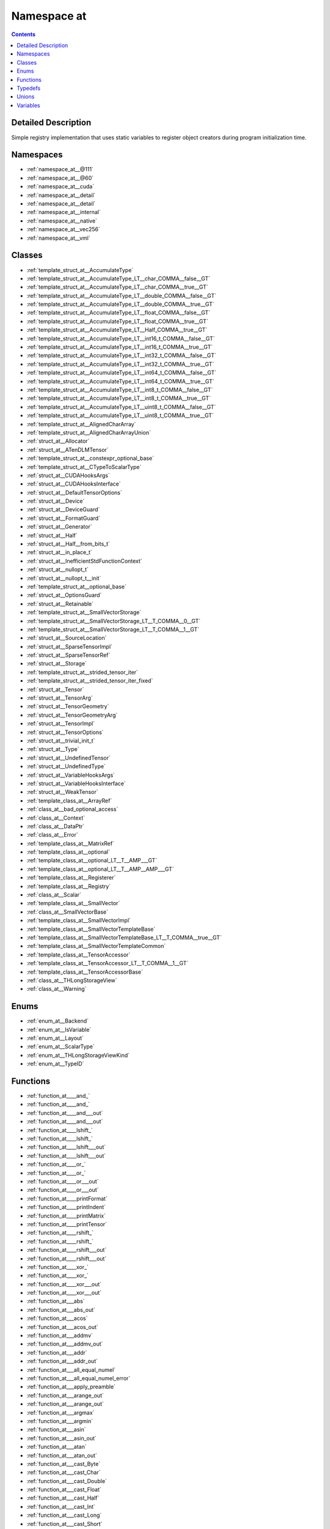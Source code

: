 
.. _namespace_at:

Namespace at
============


.. contents:: Contents
   :local:
   :backlinks: none




Detailed Description
--------------------

Simple registry implementation that uses static variables to register object creators during program initialization time. 
 



Namespaces
----------


- :ref:`namespace_at__@111`

- :ref:`namespace_at__@60`

- :ref:`namespace_at__cuda`

- :ref:`namespace_at__detail`

- :ref:`namespace_at__detail`

- :ref:`namespace_at__internal`

- :ref:`namespace_at__native`

- :ref:`namespace_at__vec256`

- :ref:`namespace_at__vml`


Classes
-------


- :ref:`template_struct_at__AccumulateType`

- :ref:`template_struct_at__AccumulateType_LT__char_COMMA__false__GT`

- :ref:`template_struct_at__AccumulateType_LT__char_COMMA__true__GT`

- :ref:`template_struct_at__AccumulateType_LT__double_COMMA__false__GT`

- :ref:`template_struct_at__AccumulateType_LT__double_COMMA__true__GT`

- :ref:`template_struct_at__AccumulateType_LT__float_COMMA__false__GT`

- :ref:`template_struct_at__AccumulateType_LT__float_COMMA__true__GT`

- :ref:`template_struct_at__AccumulateType_LT__Half_COMMA__true__GT`

- :ref:`template_struct_at__AccumulateType_LT__int16_t_COMMA__false__GT`

- :ref:`template_struct_at__AccumulateType_LT__int16_t_COMMA__true__GT`

- :ref:`template_struct_at__AccumulateType_LT__int32_t_COMMA__false__GT`

- :ref:`template_struct_at__AccumulateType_LT__int32_t_COMMA__true__GT`

- :ref:`template_struct_at__AccumulateType_LT__int64_t_COMMA__false__GT`

- :ref:`template_struct_at__AccumulateType_LT__int64_t_COMMA__true__GT`

- :ref:`template_struct_at__AccumulateType_LT__int8_t_COMMA__false__GT`

- :ref:`template_struct_at__AccumulateType_LT__int8_t_COMMA__true__GT`

- :ref:`template_struct_at__AccumulateType_LT__uint8_t_COMMA__false__GT`

- :ref:`template_struct_at__AccumulateType_LT__uint8_t_COMMA__true__GT`

- :ref:`template_struct_at__AlignedCharArray`

- :ref:`template_struct_at__AlignedCharArrayUnion`

- :ref:`struct_at__Allocator`

- :ref:`struct_at__ATenDLMTensor`

- :ref:`template_struct_at__constexpr_optional_base`

- :ref:`template_struct_at__CTypeToScalarType`

- :ref:`struct_at__CUDAHooksArgs`

- :ref:`struct_at__CUDAHooksInterface`

- :ref:`struct_at__DefaultTensorOptions`

- :ref:`struct_at__Device`

- :ref:`struct_at__DeviceGuard`

- :ref:`struct_at__FormatGuard`

- :ref:`struct_at__Generator`

- :ref:`struct_at__Half`

- :ref:`struct_at__Half__from_bits_t`

- :ref:`struct_at__in_place_t`

- :ref:`struct_at__InefficientStdFunctionContext`

- :ref:`struct_at__nullopt_t`

- :ref:`struct_at__nullopt_t__init`

- :ref:`template_struct_at__optional_base`

- :ref:`struct_at__OptionsGuard`

- :ref:`struct_at__Retainable`

- :ref:`template_struct_at__SmallVectorStorage`

- :ref:`template_struct_at__SmallVectorStorage_LT__T_COMMA__0__GT`

- :ref:`template_struct_at__SmallVectorStorage_LT__T_COMMA__1__GT`

- :ref:`struct_at__SourceLocation`

- :ref:`struct_at__SparseTensorImpl`

- :ref:`struct_at__SparseTensorRef`

- :ref:`struct_at__Storage`

- :ref:`template_struct_at__strided_tensor_iter`

- :ref:`template_struct_at__strided_tensor_iter_fixed`

- :ref:`struct_at__Tensor`

- :ref:`struct_at__TensorArg`

- :ref:`struct_at__TensorGeometry`

- :ref:`struct_at__TensorGeometryArg`

- :ref:`struct_at__TensorImpl`

- :ref:`struct_at__TensorOptions`

- :ref:`struct_at__trivial_init_t`

- :ref:`struct_at__Type`

- :ref:`struct_at__UndefinedTensor`

- :ref:`struct_at__UndefinedType`

- :ref:`struct_at__VariableHooksArgs`

- :ref:`struct_at__VariableHooksInterface`

- :ref:`struct_at__WeakTensor`

- :ref:`template_class_at__ArrayRef`

- :ref:`class_at__bad_optional_access`

- :ref:`class_at__Context`

- :ref:`class_at__DataPtr`

- :ref:`class_at__Error`

- :ref:`template_class_at__MatrixRef`

- :ref:`template_class_at__optional`

- :ref:`template_class_at__optional_LT__T__AMP___GT`

- :ref:`template_class_at__optional_LT__T__AMP__AMP___GT`

- :ref:`template_class_at__Registerer`

- :ref:`template_class_at__Registry`

- :ref:`class_at__Scalar`

- :ref:`template_class_at__SmallVector`

- :ref:`class_at__SmallVectorBase`

- :ref:`template_class_at__SmallVectorImpl`

- :ref:`template_class_at__SmallVectorTemplateBase`

- :ref:`template_class_at__SmallVectorTemplateBase_LT__T_COMMA__true__GT`

- :ref:`template_class_at__SmallVectorTemplateCommon`

- :ref:`template_class_at__TensorAccessor`

- :ref:`template_class_at__TensorAccessor_LT__T_COMMA__1__GT`

- :ref:`template_class_at__TensorAccessorBase`

- :ref:`class_at__THLongStorageView`

- :ref:`class_at__Warning`


Enums
-----


- :ref:`enum_at__Backend`

- :ref:`enum_at__IsVariable`

- :ref:`enum_at__Layout`

- :ref:`enum_at__ScalarType`

- :ref:`enum_at__THLongStorageViewKind`

- :ref:`enum_at__TypeID`


Functions
---------


- :ref:`function_at____and_`

- :ref:`function_at____and_`

- :ref:`function_at____and___out`

- :ref:`function_at____and___out`

- :ref:`function_at____lshift_`

- :ref:`function_at____lshift_`

- :ref:`function_at____lshift___out`

- :ref:`function_at____lshift___out`

- :ref:`function_at____or_`

- :ref:`function_at____or_`

- :ref:`function_at____or___out`

- :ref:`function_at____or___out`

- :ref:`function_at____printFormat`

- :ref:`function_at____printIndent`

- :ref:`function_at____printMatrix`

- :ref:`function_at____printTensor`

- :ref:`function_at____rshift_`

- :ref:`function_at____rshift_`

- :ref:`function_at____rshift___out`

- :ref:`function_at____rshift___out`

- :ref:`function_at____xor_`

- :ref:`function_at____xor_`

- :ref:`function_at____xor___out`

- :ref:`function_at____xor___out`

- :ref:`function_at___abs`

- :ref:`function_at___abs_out`

- :ref:`function_at___acos`

- :ref:`function_at___acos_out`

- :ref:`function_at___addmv`

- :ref:`function_at___addmv_out`

- :ref:`function_at___addr`

- :ref:`function_at___addr_out`

- :ref:`function_at___all_equal_numel`

- :ref:`function_at___all_equal_numel_error`

- :ref:`function_at___apply_preamble`

- :ref:`function_at___arange_out`

- :ref:`function_at___arange_out`

- :ref:`function_at___argmax`

- :ref:`function_at___argmin`

- :ref:`function_at___asin`

- :ref:`function_at___asin_out`

- :ref:`function_at___atan`

- :ref:`function_at___atan_out`

- :ref:`function_at___cast_Byte`

- :ref:`function_at___cast_Char`

- :ref:`function_at___cast_Double`

- :ref:`function_at___cast_Float`

- :ref:`function_at___cast_Half`

- :ref:`function_at___cast_Int`

- :ref:`function_at___cast_Long`

- :ref:`function_at___cast_Short`

- :ref:`function_at___cat`

- :ref:`function_at___cat_out`

- :ref:`function_at___ceil`

- :ref:`function_at___ceil_out`

- :ref:`function_at___convolution`

- :ref:`function_at___convolution_double_backward`

- :ref:`function_at___convolution_nogroup`

- :ref:`function_at___cos`

- :ref:`function_at___cos_out`

- :ref:`function_at___cosh`

- :ref:`function_at___cosh_out`

- :ref:`function_at___crash_if_asan`

- :ref:`function_at___cudnn_init_dropout_state`

- :ref:`function_at___cudnn_rnn`

- :ref:`function_at___cudnn_rnn_backward`

- :ref:`function_at___cudnn_rnn_flatten_weight`

- :ref:`function_at___cufft_clear_plan_cache`

- :ref:`function_at___cufft_get_plan_cache_max_size`

- :ref:`function_at___cufft_get_plan_cache_size`

- :ref:`function_at___cufft_set_plan_cache_max_size`

- :ref:`function_at___cumprod`

- :ref:`function_at___cumprod_out`

- :ref:`function_at___cumsum`

- :ref:`function_at___cumsum_out`

- :ref:`function_at___dim_arange`

- :ref:`function_at___dirichlet_grad`

- :ref:`function_at___dirichlet_grad_out`

- :ref:`function_at___dot`

- :ref:`function_at___embedding_bag`

- :ref:`function_at___embedding_bag_backward`

- :ref:`function_at___embedding_bag_dense_backward`

- :ref:`function_at___embedding_bag_sparse_backward`

- :ref:`function_at___erf`

- :ref:`function_at___erf_out`

- :ref:`function_at___erfc`

- :ref:`function_at___erfc_out`

- :ref:`function_at___exp`

- :ref:`function_at___exp_out`

- :ref:`function_at___expm1`

- :ref:`function_at___expm1_out`

- :ref:`function_at___fft_with_size`

- :ref:`function_at___floor`

- :ref:`function_at___floor_out`

- :ref:`function_at___ger`

- :ref:`function_at___ger_out`

- :ref:`function_at___gesv_helper`

- :ref:`function_at___gesv_single`

- :ref:`function_at___gesv_single_out`

- :ref:`function_at___getri`

- :ref:`function_at___getri_out`

- :ref:`function_at___linspace_out`

- :ref:`function_at___log`

- :ref:`function_at___log10`

- :ref:`function_at___log10_out`

- :ref:`function_at___log1p`

- :ref:`function_at___log1p_out`

- :ref:`function_at___log2`

- :ref:`function_at___log2_out`

- :ref:`function_at___log_out`

- :ref:`function_at___logspace_out`

- :ref:`function_at___max_dim_tensors`

- :ref:`function_at___mm`

- :ref:`function_at___mm_out`

- :ref:`function_at___mv`

- :ref:`function_at___mv_out`

- :ref:`function_at___prod`

- :ref:`function_at___prod`

- :ref:`function_at___prod_out`

- :ref:`function_at___prodall`

- :ref:`function_at___range_out`

- :ref:`function_at___round`

- :ref:`function_at___round_out`

- :ref:`function_at___rsqrt`

- :ref:`function_at___rsqrt_out`

- :ref:`function_at___s_copy_from`

- :ref:`function_at___s_where`

- :ref:`function_at___setup_arrays`

- :ref:`function_at___sigmoid`

- :ref:`function_at___sigmoid_backward`

- :ref:`function_at___sigmoid_backward_out`

- :ref:`function_at___sigmoid_forward`

- :ref:`function_at___sigmoid_forward_out`

- :ref:`function_at___sigmoid_out`

- :ref:`function_at___sin`

- :ref:`function_at___sin_out`

- :ref:`function_at___sinh`

- :ref:`function_at___sinh_out`

- :ref:`function_at___sparse_coo_tensor_unsafe`

- :ref:`function_at___sqrt`

- :ref:`function_at___sqrt_out`

- :ref:`function_at___standard_gamma`

- :ref:`function_at___standard_gamma_grad`

- :ref:`function_at___sum`

- :ref:`function_at___sum`

- :ref:`function_at___sum_cuda_out`

- :ref:`function_at___sum_out`

- :ref:`function_at___sumall`

- :ref:`function_at___tan`

- :ref:`function_at___tan_out`

- :ref:`function_at___tanh`

- :ref:`function_at___tanh_backward`

- :ref:`function_at___tanh_backward_out`

- :ref:`function_at___tanh_forward`

- :ref:`function_at___tanh_forward_out`

- :ref:`function_at___tanh_out`

- :ref:`function_at___th_all`

- :ref:`function_at___th_all_out`

- :ref:`function_at___th_any`

- :ref:`function_at___th_any_out`

- :ref:`function_at___th_bernoulli`

- :ref:`function_at___th_bernoulli_out`

- :ref:`function_at___th_clamp`

- :ref:`function_at___th_clamp_max`

- :ref:`function_at___th_clamp_min`

- :ref:`function_at___th_get_device`

- :ref:`function_at___th_kthvalue`

- :ref:`function_at___th_kthvalue_out`

- :ref:`function_at___th_max`

- :ref:`function_at___th_max_out`

- :ref:`function_at___th_median`

- :ref:`function_at___th_median_out`

- :ref:`function_at___th_min`

- :ref:`function_at___th_min_out`

- :ref:`function_at___th_mode`

- :ref:`function_at___th_mode_out`

- :ref:`function_at___th_norm`

- :ref:`function_at___th_norm_out`

- :ref:`function_at___th_prod`

- :ref:`function_at___th_prod_out`

- :ref:`function_at___th_sigmoid`

- :ref:`function_at___th_sigmoid_out`

- :ref:`function_at___th_std`

- :ref:`function_at___th_std`

- :ref:`function_at___th_std_out`

- :ref:`function_at___th_sum`

- :ref:`function_at___th_sum_out`

- :ref:`function_at___th_tanh`

- :ref:`function_at___th_tanh_out`

- :ref:`function_at___th_var`

- :ref:`function_at___th_var`

- :ref:`function_at___th_var_out`

- :ref:`function_at___trilinear`

- :ref:`function_at___trunc`

- :ref:`function_at___trunc_out`

- :ref:`function_at___unique`

- :ref:`function_at___unsafe_view`

- :ref:`function_at__abs`

- :ref:`function_at__abs`

- :ref:`function_at__abs_out`

- :ref:`function_at__acos`

- :ref:`function_at__acos`

- :ref:`function_at__acos_out`

- :ref:`function_at__adaptive_avg_pool1d`

- :ref:`function_at__adaptive_avg_pool2d`

- :ref:`function_at__adaptive_avg_pool2d_backward`

- :ref:`function_at__adaptive_avg_pool2d_backward_out`

- :ref:`function_at__adaptive_avg_pool2d_forward`

- :ref:`function_at__adaptive_avg_pool2d_forward_out`

- :ref:`function_at__adaptive_avg_pool2d_out`

- :ref:`function_at__adaptive_avg_pool3d`

- :ref:`function_at__adaptive_avg_pool3d_backward`

- :ref:`function_at__adaptive_avg_pool3d_backward_out`

- :ref:`function_at__adaptive_avg_pool3d_forward`

- :ref:`function_at__adaptive_avg_pool3d_forward_out`

- :ref:`function_at__adaptive_avg_pool3d_out`

- :ref:`function_at__adaptive_max_pool1d`

- :ref:`function_at__adaptive_max_pool2d`

- :ref:`function_at__adaptive_max_pool2d_backward`

- :ref:`function_at__adaptive_max_pool2d_backward_out`

- :ref:`function_at__adaptive_max_pool2d_forward`

- :ref:`function_at__adaptive_max_pool2d_forward_out`

- :ref:`function_at__adaptive_max_pool2d_out`

- :ref:`function_at__adaptive_max_pool3d`

- :ref:`function_at__adaptive_max_pool3d_backward`

- :ref:`function_at__adaptive_max_pool3d_backward_out`

- :ref:`function_at__adaptive_max_pool3d_forward`

- :ref:`function_at__adaptive_max_pool3d_forward_out`

- :ref:`function_at__adaptive_max_pool3d_out`

- :ref:`function_at__add`

- :ref:`function_at__add`

- :ref:`function_at__add_out`

- :ref:`function_at__add_out`

- :ref:`function_at__addbmm`

- :ref:`function_at__addbmm_out`

- :ref:`function_at__addcdiv`

- :ref:`function_at__addcdiv_out`

- :ref:`function_at__addcmul`

- :ref:`function_at__addcmul_out`

- :ref:`function_at__addmm`

- :ref:`function_at__addmm_out`

- :ref:`function_at__addmv`

- :ref:`function_at__addmv`

- :ref:`function_at__addmv_out`

- :ref:`function_at__addr`

- :ref:`function_at__addr_out`

- :ref:`function_at__alias`

- :ref:`function_at__all`

- :ref:`function_at__all`

- :ref:`function_at__all_out`

- :ref:`function_at__allclose`

- :ref:`function_at__any`

- :ref:`function_at__any`

- :ref:`function_at__any_out`

- :ref:`function_at__apply_kernel`

- :ref:`function_at__apply_kernel`

- :ref:`function_at__apply_op`

- :ref:`function_at__apply_op`

- :ref:`function_at__arange`

- :ref:`function_at__arange`

- :ref:`function_at__arange`

- :ref:`function_at__arange`

- :ref:`function_at__arange`

- :ref:`function_at__arange_out`

- :ref:`function_at__arange_out`

- :ref:`function_at__arange_out`

- :ref:`function_at__argErrorHandler`

- :ref:`function_at__argmax`

- :ref:`function_at__argmax`

- :ref:`function_at__argmin`

- :ref:`function_at__argmin`

- :ref:`function_at__as_strided`

- :ref:`function_at__as_strided`

- :ref:`function_at__as_strided`

- :ref:`function_at__as_strided`

- :ref:`function_at__asin`

- :ref:`function_at__asin`

- :ref:`function_at__asin_out`

- :ref:`function_at__AT_DECLARE_REGISTRY`

- :ref:`function_at__AT_DECLARE_REGISTRY`

- :ref:`function_at__AT_DEPRECATED`

- :ref:`function_at__AT_DEPRECATED`

- :ref:`function_at__AT_DEPRECATED`

- :ref:`function_at__AT_DEPRECATED`

- :ref:`function_at__AT_DEPRECATED`

- :ref:`function_at__AT_DEPRECATED`

- :ref:`function_at__AT_DEPRECATED`

- :ref:`function_at__AT_DEPRECATED`

- :ref:`function_at__AT_DEPRECATED`

- :ref:`function_at__AT_DEPRECATED`

- :ref:`function_at__atan`

- :ref:`function_at__atan2`

- :ref:`function_at__atan2_out`

- :ref:`function_at__atan`

- :ref:`function_at__atan_out`

- :ref:`function_at__avg_pool1d`

- :ref:`function_at__avg_pool2d`

- :ref:`function_at__avg_pool2d_backward`

- :ref:`function_at__avg_pool2d_backward_out`

- :ref:`function_at__avg_pool2d_forward`

- :ref:`function_at__avg_pool2d_forward_out`

- :ref:`function_at__avg_pool2d_out`

- :ref:`function_at__avg_pool3d`

- :ref:`function_at__avg_pool3d_backward`

- :ref:`function_at__avg_pool3d_backward_out`

- :ref:`function_at__avg_pool3d_forward`

- :ref:`function_at__avg_pool3d_forward_out`

- :ref:`function_at__avg_pool3d_out`

- :ref:`function_at__backend`

- :ref:`function_at__baddbmm`

- :ref:`function_at__baddbmm_out`

- :ref:`function_at__bartlett_window`

- :ref:`function_at__bartlett_window`

- :ref:`function_at__batch_norm`

- :ref:`function_at__bernoulli`

- :ref:`function_at__bernoulli`

- :ref:`function_at__bernoulli`

- :ref:`function_at__bernoulli`

- :ref:`function_at__bernoulli`

- :ref:`function_at__bernoulli`

- :ref:`function_at__bilinear`

- :ref:`function_at__binary_cross_entropy`

- :ref:`function_at__binary_cross_entropy_backward`

- :ref:`function_at__binary_cross_entropy_backward_out`

- :ref:`function_at__binary_cross_entropy_forward`

- :ref:`function_at__binary_cross_entropy_forward_out`

- :ref:`function_at__binary_cross_entropy_out`

- :ref:`function_at__bincount`

- :ref:`function_at__blackman_window`

- :ref:`function_at__blackman_window`

- :ref:`function_at__bmm`

- :ref:`function_at__bmm_out`

- :ref:`function_at__btrifact`

- :ref:`function_at__btrifact_out`

- :ref:`function_at__btrifact_with_info`

- :ref:`function_at__btrifact_with_info_out`

- :ref:`function_at__btrisolve`

- :ref:`function_at__btrisolve_out`

- :ref:`function_at__capacity_in_bytes`

- :ref:`function_at__cat`

- :ref:`function_at__cat_out`

- :ref:`function_at__ceil`

- :ref:`function_at__ceil`

- :ref:`function_at__ceil_out`

- :ref:`function_at__check_defined`

- :ref:`function_at__check_generator`

- :ref:`function_at__check_intlist`

- :ref:`function_at__checkAllContiguous`

- :ref:`function_at__checkAllDefined`

- :ref:`function_at__checkAllSame`

- :ref:`function_at__checkAllSameGPU`

- :ref:`function_at__checkAllSameNumel`

- :ref:`function_at__checkAllSameSize`

- :ref:`function_at__checkAllSameType`

- :ref:`function_at__checkBackend`

- :ref:`function_at__checkBackend`

- :ref:`function_at__checkContiguous`

- :ref:`function_at__checkDefined`

- :ref:`function_at__checkDim`

- :ref:`function_at__checkDimRange`

- :ref:`function_at__checked_cast_storage`

- :ref:`function_at__checked_cast_tensor`

- :ref:`function_at__checked_convert`

- :ref:`function_at__checkNumel`

- :ref:`function_at__checkSameDim`

- :ref:`function_at__checkSameGPU`

- :ref:`function_at__checkSameNumel`

- :ref:`function_at__checkSameNumel`

- :ref:`function_at__checkSameSize`

- :ref:`function_at__checkSameType`

- :ref:`function_at__checkScalarType`

- :ref:`function_at__checkScalarTypes`

- :ref:`function_at__checkSize`

- :ref:`function_at__checkSize`

- :ref:`function_at__chunk`

- :ref:`function_at__clamp`

- :ref:`function_at__clamp`

- :ref:`function_at__clamp_max`

- :ref:`function_at__clamp_max`

- :ref:`function_at__clamp_max_out`

- :ref:`function_at__clamp_min`

- :ref:`function_at__clamp_min`

- :ref:`function_at__clamp_min_out`

- :ref:`function_at__clamp_out`

- :ref:`function_at__clone`

- :ref:`function_at__constexpr_forward`

- :ref:`function_at__constexpr_forward`

- :ref:`function_at__constexpr_move`

- :ref:`function_at__context`

- :ref:`function_at__conv1d`

- :ref:`function_at__conv2d`

- :ref:`function_at__conv3d`

- :ref:`function_at__conv_tbc`

- :ref:`function_at__conv_tbc_backward`

- :ref:`function_at__conv_transpose1d`

- :ref:`function_at__conv_transpose2d`

- :ref:`function_at__conv_transpose3d`

- :ref:`function_at__convert`

- :ref:`function_at__convolution`

- :ref:`function_at__cos`

- :ref:`function_at__cos`

- :ref:`function_at__cos_out`

- :ref:`function_at__cosh`

- :ref:`function_at__cosh`

- :ref:`function_at__cosh_out`

- :ref:`function_at__cosine_embedding_loss`

- :ref:`function_at__CPU`

- :ref:`function_at__cpu_fixed_free`

- :ref:`function_at__cpu_fixed_malloc`

- :ref:`function_at__cpu_fixed_realloc`

- :ref:`function_at__CPU_tensor_apply1`

- :ref:`function_at__CPU_tensor_apply2`

- :ref:`function_at__CPU_tensor_apply3`

- :ref:`function_at__CPU_tensor_apply4`

- :ref:`function_at__CPU_tensor_parallel_apply1`

- :ref:`function_at__CPU_tensor_parallel_apply2`

- :ref:`function_at__CPU_tensor_parallel_kernel_apply2`

- :ref:`function_at__cross`

- :ref:`function_at__cross_out`

- :ref:`function_at__CUDA`

- :ref:`function_at__cudnn_affine_grid_generator`

- :ref:`function_at__cudnn_affine_grid_generator_backward`

- :ref:`function_at__cudnn_batch_norm`

- :ref:`function_at__cudnn_batch_norm_backward`

- :ref:`function_at__cudnn_convolution`

- :ref:`function_at__cudnn_convolution_backward`

- :ref:`function_at__cudnn_convolution_backward_bias`

- :ref:`function_at__cudnn_convolution_backward_input`

- :ref:`function_at__cudnn_convolution_backward_weight`

- :ref:`function_at__cudnn_convolution_transpose`

- :ref:`function_at__cudnn_convolution_transpose_backward`

- :ref:`function_at__cudnn_convolution_transpose_backward_bias`

- :ref:`function_at__cudnn_convolution_transpose_backward_input`

- :ref:`function_at__cudnn_convolution_transpose_backward_weight`

- :ref:`function_at__cudnn_grid_sampler`

- :ref:`function_at__cudnn_grid_sampler_backward`

- :ref:`function_at__cudnn_is_acceptable`

- :ref:`function_at__cumprod`

- :ref:`function_at__cumprod`

- :ref:`function_at__cumprod_out`

- :ref:`function_at__cumprod_out`

- :ref:`function_at__cumsum`

- :ref:`function_at__cumsum`

- :ref:`function_at__cumsum_out`

- :ref:`function_at__cumsum_out`

- :ref:`function_at__current_device`

- :ref:`function_at__defaultfloat`

- :ref:`function_at__deleteInefficientStdFunctionContext`

- :ref:`function_at__deleter`

- :ref:`function_at__demangle`

- :ref:`function_at__demangle_type`

- :ref:`function_at__det`

- :ref:`function_at__device`

- :ref:`function_at__device_index`

- :ref:`function_at__diag`

- :ref:`function_at__diag_out`

- :ref:`function_at__diagflat`

- :ref:`function_at__diagonal`

- :ref:`function_at__digamma`

- :ref:`function_at__digamma_out`

- :ref:`function_at__dim`

- :ref:`function_at__dim_list_to_bitset`

- :ref:`function_at__dist`

- :ref:`function_at__div`

- :ref:`function_at__div`

- :ref:`function_at__div_out`

- :ref:`function_at__div_out`

- :ref:`function_at__divup`

- :ref:`function_at__dot`

- :ref:`function_at__dot_out`

- :ref:`function_at__dtype`

- :ref:`function_at__eig`

- :ref:`function_at__eig_out`

- :ref:`function_at__einsum`

- :ref:`function_at__elementSize`

- :ref:`function_at__elementSize`

- :ref:`function_at__elementSizeInBytes`

- :ref:`function_at__elu`

- :ref:`function_at__elu`

- :ref:`function_at__elu_backward`

- :ref:`function_at__elu_backward_out`

- :ref:`function_at__elu_forward`

- :ref:`function_at__elu_forward`

- :ref:`function_at__elu_forward_out`

- :ref:`function_at__elu_out`

- :ref:`function_at__embedding`

- :ref:`function_at__embedding_backward`

- :ref:`function_at__embedding_bag`

- :ref:`function_at__embedding_dense_backward`

- :ref:`function_at__embedding_renorm`

- :ref:`function_at__embedding_sparse_backward`

- :ref:`function_at__empty`

- :ref:`function_at__empty`

- :ref:`function_at__empty_like`

- :ref:`function_at__empty_like`

- :ref:`function_at__empty_out`

- :ref:`function_at__eq`

- :ref:`function_at__eq`

- :ref:`function_at__eq_out`

- :ref:`function_at__eq_out`

- :ref:`function_at__equal`

- :ref:`function_at__erf`

- :ref:`function_at__erf`

- :ref:`function_at__erf_out`

- :ref:`function_at__erfc`

- :ref:`function_at__erfc`

- :ref:`function_at__erfc_out`

- :ref:`function_at__erfinv`

- :ref:`function_at__erfinv_out`

- :ref:`function_at__errorHandler`

- :ref:`function_at__exp`

- :ref:`function_at__exp`

- :ref:`function_at__exp_out`

- :ref:`function_at__expand_inplace`

- :ref:`function_at__expand_inplace`

- :ref:`function_at__expand_inplace`

- :ref:`function_at__expand_inplace`

- :ref:`function_at__expand_outplace`

- :ref:`function_at__expand_outplace`

- :ref:`function_at__expand_outplace`

- :ref:`function_at__expand_outplace`

- :ref:`function_at__expand_outplace`

- :ref:`function_at__expand_size`

- :ref:`function_at__expand_size`

- :ref:`function_at__expm1`

- :ref:`function_at__expm1`

- :ref:`function_at__expm1_out`

- :ref:`function_at__eye`

- :ref:`function_at__eye`

- :ref:`function_at__eye`

- :ref:`function_at__eye_out`

- :ref:`function_at__eye_out`

- :ref:`function_at__fft`

- :ref:`function_at__fill`

- :ref:`function_at__fill`

- :ref:`function_at__flatten`

- :ref:`function_at__flip`

- :ref:`function_at__floor`

- :ref:`function_at__floor`

- :ref:`function_at__floor_out`

- :ref:`function_at__fmod`

- :ref:`function_at__fmod`

- :ref:`function_at__fmod_out`

- :ref:`function_at__fmod_out`

- :ref:`function_at__forward`

- :ref:`function_at__forward`

- :ref:`function_at__frac`

- :ref:`function_at__frac_out`

- :ref:`function_at__fractional_max_pool2d`

- :ref:`function_at__fractional_max_pool2d_backward`

- :ref:`function_at__fractional_max_pool2d_backward_out`

- :ref:`function_at__fractional_max_pool2d_forward`

- :ref:`function_at__fractional_max_pool2d_forward_out`

- :ref:`function_at__fractional_max_pool2d_out`

- :ref:`function_at__fromDLPack`

- :ref:`function_at__full`

- :ref:`function_at__full`

- :ref:`function_at__full_like`

- :ref:`function_at__full_like`

- :ref:`function_at__full_out`

- :ref:`function_at__gather`

- :ref:`function_at__gather_out`

- :ref:`function_at__ge`

- :ref:`function_at__ge`

- :ref:`function_at__ge_out`

- :ref:`function_at__ge_out`

- :ref:`function_at__gels`

- :ref:`function_at__gels_out`

- :ref:`function_at__Generator`

- :ref:`function_at__generator`

- :ref:`function_at__geqrf`

- :ref:`function_at__geqrf_out`

- :ref:`function_at__ger`

- :ref:`function_at__ger_out`

- :ref:`function_at__gesv`

- :ref:`function_at__gesv_out`

- :ref:`function_at__get_backtrace`

- :ref:`function_at__get_device`

- :ref:`function_at__get_num_threads`

- :ref:`function_at__getATenBackend`

- :ref:`function_at__getDLContext`

- :ref:`function_at__getDLDataType`

- :ref:`function_at__getType`

- :ref:`function_at__globalContext`

- :ref:`function_at__glu`

- :ref:`function_at__glu_backward`

- :ref:`function_at__glu_backward_out`

- :ref:`function_at__glu_forward`

- :ref:`function_at__glu_forward_out`

- :ref:`function_at__glu_out`

- :ref:`function_at__grid_sampler`

- :ref:`function_at__group_norm`

- :ref:`function_at__gt`

- :ref:`function_at__gt`

- :ref:`function_at__gt_out`

- :ref:`function_at__gt_out`

- :ref:`function_at__HalfFix`

- :ref:`function_at__hamming_window`

- :ref:`function_at__hamming_window`

- :ref:`function_at__hamming_window`

- :ref:`function_at__hamming_window`

- :ref:`function_at__hann_window`

- :ref:`function_at__hann_window`

- :ref:`function_at__hardshrink`

- :ref:`function_at__hardshrink_backward`

- :ref:`function_at__hardtanh`

- :ref:`function_at__hardtanh`

- :ref:`function_at__hardtanh_backward`

- :ref:`function_at__hardtanh_backward_out`

- :ref:`function_at__hardtanh_forward`

- :ref:`function_at__hardtanh_forward`

- :ref:`function_at__hardtanh_forward_out`

- :ref:`function_at__hardtanh_out`

- :ref:`function_at__hasCUDA`

- :ref:`function_at__hasCuDNN`

- :ref:`function_at__hasMKL`

- :ref:`function_at__hinge_embedding_loss`

- :ref:`function_at__histc`

- :ref:`function_at__histc_out`

- :ref:`function_at__hspmm`

- :ref:`function_at__hspmm_out`

- :ref:`function_at__ID`

- :ref:`function_at__ifft`

- :ref:`function_at__index`

- :ref:`function_at__index_put`

- :ref:`function_at__index_put`

- :ref:`function_at__index_select`

- :ref:`function_at__index_select_out`

- :ref:`function_at__infer_size`

- :ref:`function_at__infer_type`

- :ref:`function_at__infer_type`

- :ref:`function_at__inferExpandGeometry`

- :ref:`function_at__init`

- :ref:`function_at__initialSeed`

- :ref:`function_at__inverse`

- :ref:`function_at__inverse_out`

- :ref:`function_at__irfft`

- :ref:`function_at__is_cuda`

- :ref:`function_at__is_cuda`

- :ref:`function_at__is_distributed`

- :ref:`function_at__is_distributed`

- :ref:`function_at__is_floating_point`

- :ref:`function_at__is_nonzero`

- :ref:`function_at__is_same_size`

- :ref:`function_at__is_signed`

- :ref:`function_at__is_sparse`

- :ref:`function_at__is_sparse`

- :ref:`function_at__isclose`

- :ref:`function_at__isFloatingType`

- :ref:`function_at__isIntegralType`

- :ref:`function_at__iterate`

- :ref:`function_at__iterate`

- :ref:`function_at__iterate_continue`

- :ref:`function_at__iterate_continue`

- :ref:`function_at__iterate_overflow`

- :ref:`function_at__iterate_overflow`

- :ref:`function_at__kl_div`

- :ref:`function_at__kl_div_backward`

- :ref:`function_at__kl_div_backward_out`

- :ref:`function_at__kl_div_forward`

- :ref:`function_at__kl_div_forward_out`

- :ref:`function_at__kl_div_out`

- :ref:`function_at__kthvalue`

- :ref:`function_at__kthvalue_out`

- :ref:`function_at__l1_loss`

- :ref:`function_at__l1_loss_backward`

- :ref:`function_at__l1_loss_backward_out`

- :ref:`function_at__l1_loss_forward`

- :ref:`function_at__l1_loss_forward_out`

- :ref:`function_at__l1_loss_out`

- :ref:`function_at__layer_norm`

- :ref:`function_at__layout`

- :ref:`function_at__layout_from_backend`

- :ref:`function_at__le`

- :ref:`function_at__le`

- :ref:`function_at__le_out`

- :ref:`function_at__le_out`

- :ref:`function_at__leaky_relu`

- :ref:`function_at__leaky_relu`

- :ref:`function_at__leaky_relu_backward`

- :ref:`function_at__leaky_relu_backward_out`

- :ref:`function_at__leaky_relu_forward`

- :ref:`function_at__leaky_relu_forward`

- :ref:`function_at__leaky_relu_forward_out`

- :ref:`function_at__leaky_relu_out`

- :ref:`function_at__legacy_cat_wrap_dim`

- :ref:`function_at__legacy_cat_wrap_dim`

- :ref:`function_at__lerp`

- :ref:`function_at__lerp_out`

- :ref:`function_at__lgamma`

- :ref:`function_at__lgamma_out`

- :ref:`function_at__linspace`

- :ref:`function_at__linspace`

- :ref:`function_at__linspace`

- :ref:`function_at__linspace_out`

- :ref:`function_at__linspace_out`

- :ref:`function_at__localScalar`

- :ref:`function_at__log`

- :ref:`function_at__log10`

- :ref:`function_at__log10`

- :ref:`function_at__log10_out`

- :ref:`function_at__log1p`

- :ref:`function_at__log1p`

- :ref:`function_at__log1p_out`

- :ref:`function_at__log2`

- :ref:`function_at__log2`

- :ref:`function_at__log2_out`

- :ref:`function_at__log`

- :ref:`function_at__log_out`

- :ref:`function_at__log_sigmoid`

- :ref:`function_at__log_sigmoid_backward`

- :ref:`function_at__log_sigmoid_backward_out`

- :ref:`function_at__log_sigmoid_forward`

- :ref:`function_at__log_sigmoid_forward_out`

- :ref:`function_at__log_sigmoid_out`

- :ref:`function_at__log_softmax`

- :ref:`function_at__log_softmax_backward_data`

- :ref:`function_at__logdet`

- :ref:`function_at__logspace`

- :ref:`function_at__logspace`

- :ref:`function_at__logspace`

- :ref:`function_at__logspace_out`

- :ref:`function_at__logspace_out`

- :ref:`function_at__logsumexp`

- :ref:`function_at__logsumexp_out`

- :ref:`function_at__lt`

- :ref:`function_at__lt`

- :ref:`function_at__lt_out`

- :ref:`function_at__lt_out`

- :ref:`function_at__make_optional`

- :ref:`function_at__make_optional`

- :ref:`function_at__margin_ranking_loss`

- :ref:`function_at__masked_select`

- :ref:`function_at__masked_select_out`

- :ref:`function_at__matmul`

- :ref:`function_at__matmul_out`

- :ref:`function_at__max`

- :ref:`function_at__max`

- :ref:`function_at__max`

- :ref:`function_at__max_dim`

- :ref:`function_at__max_dim`

- :ref:`function_at__max_iterate_size`

- :ref:`function_at__max_iterate_size`

- :ref:`function_at__max_out`

- :ref:`function_at__max_out`

- :ref:`function_at__max_pool1d`

- :ref:`function_at__max_pool1d_with_indices`

- :ref:`function_at__max_pool2d`

- :ref:`function_at__max_pool2d_with_indices`

- :ref:`function_at__max_pool2d_with_indices_backward`

- :ref:`function_at__max_pool2d_with_indices_backward_out`

- :ref:`function_at__max_pool2d_with_indices_forward`

- :ref:`function_at__max_pool2d_with_indices_forward_out`

- :ref:`function_at__max_pool2d_with_indices_out`

- :ref:`function_at__max_pool3d`

- :ref:`function_at__max_pool3d_with_indices`

- :ref:`function_at__max_pool3d_with_indices_backward`

- :ref:`function_at__max_pool3d_with_indices_backward_out`

- :ref:`function_at__max_pool3d_with_indices_forward`

- :ref:`function_at__max_pool3d_with_indices_forward_out`

- :ref:`function_at__max_pool3d_with_indices_out`

- :ref:`function_at__max_unpool2d`

- :ref:`function_at__max_unpool2d_backward`

- :ref:`function_at__max_unpool2d_backward_out`

- :ref:`function_at__max_unpool2d_forward`

- :ref:`function_at__max_unpool2d_forward_out`

- :ref:`function_at__max_unpool2d_out`

- :ref:`function_at__max_unpool3d`

- :ref:`function_at__max_unpool3d_backward`

- :ref:`function_at__max_unpool3d_backward_out`

- :ref:`function_at__max_unpool3d_forward`

- :ref:`function_at__max_unpool3d_forward_out`

- :ref:`function_at__max_unpool3d_out`

- :ref:`function_at__max_values`

- :ref:`function_at__maybe_data_ptr`

- :ref:`function_at__maybe_data_ptr`

- :ref:`function_at__maybe_wrap_dim`

- :ref:`function_at__maybe_wrap_dim`

- :ref:`function_at__maybe_wrap_dim`

- :ref:`function_at__maybe_wrap_dim`

- :ref:`function_at__maybe_wrap_dims`

- :ref:`function_at__mean`

- :ref:`function_at__mean`

- :ref:`function_at__mean`

- :ref:`function_at__mean`

- :ref:`function_at__mean`

- :ref:`function_at__mean_out`

- :ref:`function_at__mean_out`

- :ref:`function_at__mean_out`

- :ref:`function_at__median`

- :ref:`function_at__median`

- :ref:`function_at__median_out`

- :ref:`function_at__meshgrid`

- :ref:`function_at__min`

- :ref:`function_at__min`

- :ref:`function_at__min`

- :ref:`function_at__min_out`

- :ref:`function_at__min_out`

- :ref:`function_at__min_values`

- :ref:`function_at__mkldnn_convolution`

- :ref:`function_at__mkldnn_convolution_backward`

- :ref:`function_at__mkldnn_convolution_backward_input`

- :ref:`function_at__mkldnn_convolution_backward_weights`

- :ref:`function_at__mm`

- :ref:`function_at__mm_out`

- :ref:`function_at__mode`

- :ref:`function_at__mode_out`

- :ref:`function_at__mse_loss`

- :ref:`function_at__mse_loss_backward`

- :ref:`function_at__mse_loss_backward_out`

- :ref:`function_at__mse_loss_forward`

- :ref:`function_at__mse_loss_forward_out`

- :ref:`function_at__mse_loss_out`

- :ref:`function_at__mul`

- :ref:`function_at__mul`

- :ref:`function_at__mul_out`

- :ref:`function_at__mul_out`

- :ref:`function_at__multi_margin_loss`

- :ref:`function_at__multi_margin_loss_backward`

- :ref:`function_at__multi_margin_loss_backward_out`

- :ref:`function_at__multi_margin_loss_forward`

- :ref:`function_at__multi_margin_loss_forward_out`

- :ref:`function_at__multi_margin_loss_out`

- :ref:`function_at__multilabel_margin_loss`

- :ref:`function_at__multilabel_margin_loss_backward`

- :ref:`function_at__multilabel_margin_loss_backward_out`

- :ref:`function_at__multilabel_margin_loss_forward`

- :ref:`function_at__multilabel_margin_loss_forward_out`

- :ref:`function_at__multilabel_margin_loss_out`

- :ref:`function_at__multinomial`

- :ref:`function_at__multinomial_out`

- :ref:`function_at__mv`

- :ref:`function_at__mv_out`

- :ref:`function_at__narrow`

- :ref:`function_at__native_add`

- :ref:`function_at__native_add`

- :ref:`function_at__native_add_out`

- :ref:`function_at__native_clone`

- :ref:`function_at__native_div`

- :ref:`function_at__native_div`

- :ref:`function_at__native_div_out`

- :ref:`function_at__native_get_device`

- :ref:`function_at__native_mul`

- :ref:`function_at__native_mul`

- :ref:`function_at__native_mul_out`

- :ref:`function_at__native_norm`

- :ref:`function_at__native_pow`

- :ref:`function_at__native_pow_out`

- :ref:`function_at__native_resize_as`

- :ref:`function_at__native_tensor`

- :ref:`function_at__native_tensor`

- :ref:`function_at__native_zero`

- :ref:`function_at__ne`

- :ref:`function_at__ne`

- :ref:`function_at__ne_out`

- :ref:`function_at__ne_out`

- :ref:`function_at__neg`

- :ref:`function_at__neg_out`

- :ref:`function_at__nll_loss`

- :ref:`function_at__nll_loss2d`

- :ref:`function_at__nll_loss2d_backward`

- :ref:`function_at__nll_loss2d_backward_out`

- :ref:`function_at__nll_loss2d_forward`

- :ref:`function_at__nll_loss2d_forward_out`

- :ref:`function_at__nll_loss2d_out`

- :ref:`function_at__nll_loss_backward`

- :ref:`function_at__nll_loss_backward_out`

- :ref:`function_at__nll_loss_forward`

- :ref:`function_at__nll_loss_forward_out`

- :ref:`function_at__nll_loss_out`

- :ref:`function_at__nonzero`

- :ref:`function_at__nonzero_out`

- :ref:`function_at__noop_deleter`

- :ref:`function_at__norm`

- :ref:`function_at__norm`

- :ref:`function_at__norm_out`

- :ref:`function_at__normal`

- :ref:`function_at__normal`

- :ref:`function_at__normal`

- :ref:`function_at__normal_out`

- :ref:`function_at__normal_out`

- :ref:`function_at__normal_out`

- :ref:`function_at__num_threads`

- :ref:`function_at__numel`

- :ref:`function_at__ones`

- :ref:`function_at__ones`

- :ref:`function_at__ones_like`

- :ref:`function_at__ones_like`

- :ref:`function_at__ones_out`

- :ref:`function_at__operator!=`

- :ref:`function_at__operator!=`

- :ref:`function_at__operator!=`

- :ref:`function_at__operator!=`

- :ref:`function_at__operator!=`

- :ref:`function_at__operator!=`

- :ref:`function_at__operator!=`

- :ref:`function_at__operator!=`

- :ref:`function_at__operator!=`

- :ref:`function_at__operator!=`

- :ref:`function_at__operator!=`

- :ref:`function_at__operator!=`

- :ref:`function_at__operator!=`

- :ref:`function_at__operator!=`

- :ref:`function_at__operator%`

- :ref:`function_at__operator%`

- :ref:`function_at__operator%`

- :ref:`function_at__operator_STAR`

- :ref:`function_at__operator_STAR`

- :ref:`function_at__operator_STAR`

- :ref:`function_at__operator_STAR`

- :ref:`function_at__operator_STAR`

- :ref:`function_at__operator_STAR`

- :ref:`function_at__operator_STAR`

- :ref:`function_at__operator_STAR`

- :ref:`function_at__operator_STAR`

- :ref:`function_at__operator_STAR`

- :ref:`function_at__operator_STAR_=`

- :ref:`function_at__operator_STAR_=`

- :ref:`function_at__operator+`

- :ref:`function_at__operator+`

- :ref:`function_at__operator+`

- :ref:`function_at__operator+`

- :ref:`function_at__operator+`

- :ref:`function_at__operator+`

- :ref:`function_at__operator+`

- :ref:`function_at__operator+`

- :ref:`function_at__operator+`

- :ref:`function_at__operator+`

- :ref:`function_at__operator+=`

- :ref:`function_at__operator+=`

- :ref:`function_at__operator-`

- :ref:`function_at__operator-`

- :ref:`function_at__operator-`

- :ref:`function_at__operator-`

- :ref:`function_at__operator-`

- :ref:`function_at__operator-`

- :ref:`function_at__operator-`

- :ref:`function_at__operator-`

- :ref:`function_at__operator-`

- :ref:`function_at__operator-`

- :ref:`function_at__operator-`

- :ref:`function_at__operator-=`

- :ref:`function_at__operator-=`

- :ref:`function_at__operator`

- :ref:`function_at__operator`

- :ref:`function_at__operator`

- :ref:`function_at__operator`

- :ref:`function_at__operator`

- :ref:`function_at__operator`

- :ref:`function_at__operator`

- :ref:`function_at__operator`

- :ref:`function_at__operator`

- :ref:`function_at__operator`

- :ref:`function_at__operator_=`

- :ref:`function_at__operator_=`

- :ref:`function_at__operator_LT`

- :ref:`function_at__operator_LT`

- :ref:`function_at__operator_LT`

- :ref:`function_at__operator_LT`

- :ref:`function_at__operator_LT`

- :ref:`function_at__operator_LT`

- :ref:`function_at__operator_LT`

- :ref:`function_at__operator_LT`

- :ref:`function_at__operator_LT`

- :ref:`function_at__operator_LT`

- :ref:`function_at__operator_LT`

- :ref:`function_at__operator_LT`

- :ref:`function_at__operator_LT__LT`

- :ref:`function_at__operator_LT__LT`

- :ref:`function_at__operator_LT__LT`

- :ref:`function_at__operator_LT__LT`

- :ref:`function_at__operator_LT__LT`

- :ref:`function_at__operator_LT__LT`

- :ref:`function_at__operator_LT__LT`

- :ref:`function_at__operator_LT__LT`

- :ref:`function_at__operator_LT__LT`

- :ref:`function_at__operator_LT_=`

- :ref:`function_at__operator_LT_=`

- :ref:`function_at__operator_LT_=`

- :ref:`function_at__operator_LT_=`

- :ref:`function_at__operator_LT_=`

- :ref:`function_at__operator_LT_=`

- :ref:`function_at__operator_LT_=`

- :ref:`function_at__operator_LT_=`

- :ref:`function_at__operator_LT_=`

- :ref:`function_at__operator_LT_=`

- :ref:`function_at__operator_LT_=`

- :ref:`function_at__operator_LT_=`

- :ref:`function_at__operator==`

- :ref:`function_at__operator==`

- :ref:`function_at__operator==`

- :ref:`function_at__operator==`

- :ref:`function_at__operator==`

- :ref:`function_at__operator==`

- :ref:`function_at__operator==`

- :ref:`function_at__operator==`

- :ref:`function_at__operator==`

- :ref:`function_at__operator==`

- :ref:`function_at__operator==`

- :ref:`function_at__operator==`

- :ref:`function_at__operator==`

- :ref:`function_at__operator==`

- :ref:`function_at__operator_GT`

- :ref:`function_at__operator_GT`

- :ref:`function_at__operator_GT`

- :ref:`function_at__operator_GT`

- :ref:`function_at__operator_GT`

- :ref:`function_at__operator_GT`

- :ref:`function_at__operator_GT`

- :ref:`function_at__operator_GT`

- :ref:`function_at__operator_GT`

- :ref:`function_at__operator_GT`

- :ref:`function_at__operator_GT`

- :ref:`function_at__operator_GT`

- :ref:`function_at__operator_GT_=`

- :ref:`function_at__operator_GT_=`

- :ref:`function_at__operator_GT_=`

- :ref:`function_at__operator_GT_=`

- :ref:`function_at__operator_GT_=`

- :ref:`function_at__operator_GT_=`

- :ref:`function_at__operator_GT_=`

- :ref:`function_at__operator_GT_=`

- :ref:`function_at__operator_GT_=`

- :ref:`function_at__operator_GT_=`

- :ref:`function_at__operator_GT_=`

- :ref:`function_at__operator_GT_=`

- :ref:`function_at__orgqr`

- :ref:`function_at__orgqr_out`

- :ref:`function_at__ormqr`

- :ref:`function_at__ormqr_out`

- :ref:`function_at__overflows`

- :ref:`function_at__overflows`

- :ref:`function_at__pairwise_distance`

- :ref:`function_at__parallel_for`

- :ref:`function_at__parallel_reduce`

- :ref:`function_at__pin_memory`

- :ref:`function_at__pinverse`

- :ref:`function_at__poisson`

- :ref:`function_at__polygamma`

- :ref:`function_at__polygamma_out`

- :ref:`function_at__potrf`

- :ref:`function_at__potrf_out`

- :ref:`function_at__potri`

- :ref:`function_at__potri_out`

- :ref:`function_at__potrs`

- :ref:`function_at__potrs_out`

- :ref:`function_at__pow`

- :ref:`function_at__pow`

- :ref:`function_at__pow`

- :ref:`function_at__pow_out`

- :ref:`function_at__pow_out`

- :ref:`function_at__pow_out`

- :ref:`function_at__prelu`

- :ref:`function_at__prelu_backward`

- :ref:`function_at__prelu_backward_out`

- :ref:`function_at__prelu_forward`

- :ref:`function_at__prelu_forward_out`

- :ref:`function_at__prelu_out`

- :ref:`function_at__print`

- :ref:`function_at__print`

- :ref:`function_at__PrintOffendingKey`

- :ref:`function_at__PrintOffendingKey`

- :ref:`function_at__printScale`

- :ref:`function_at__prod`

- :ref:`function_at__prod`

- :ref:`function_at__prod`

- :ref:`function_at__prod`

- :ref:`function_at__prod`

- :ref:`function_at__prod_intlist`

- :ref:`function_at__prod_out`

- :ref:`function_at__prod_out`

- :ref:`function_at__prod_out`

- :ref:`function_at__promoteTypes`

- :ref:`function_at__pstrf`

- :ref:`function_at__pstrf_out`

- :ref:`function_at__qr`

- :ref:`function_at__qr_out`

- :ref:`function_at__rand`

- :ref:`function_at__rand`

- :ref:`function_at__rand`

- :ref:`function_at__rand_like`

- :ref:`function_at__rand_like`

- :ref:`function_at__rand_out`

- :ref:`function_at__rand_out`

- :ref:`function_at__randint`

- :ref:`function_at__randint`

- :ref:`function_at__randint`

- :ref:`function_at__randint`

- :ref:`function_at__randint`

- :ref:`function_at__randint`

- :ref:`function_at__randint_like`

- :ref:`function_at__randint_like`

- :ref:`function_at__randint_like`

- :ref:`function_at__randint_like`

- :ref:`function_at__randint_out`

- :ref:`function_at__randint_out`

- :ref:`function_at__randint_out`

- :ref:`function_at__randint_out`

- :ref:`function_at__randn`

- :ref:`function_at__randn`

- :ref:`function_at__randn`

- :ref:`function_at__randn_like`

- :ref:`function_at__randn_like`

- :ref:`function_at__randn_out`

- :ref:`function_at__randn_out`

- :ref:`function_at__randperm`

- :ref:`function_at__randperm`

- :ref:`function_at__randperm`

- :ref:`function_at__randperm_out`

- :ref:`function_at__randperm_out`

- :ref:`function_at__range`

- :ref:`function_at__range`

- :ref:`function_at__range`

- :ref:`function_at__range_out`

- :ref:`function_at__range_out`

- :ref:`function_at__raw_copy_sparse`

- :ref:`function_at__reciprocal`

- :ref:`function_at__reciprocal_out`

- :ref:`function_at__reflection_pad1d`

- :ref:`function_at__reflection_pad1d_backward`

- :ref:`function_at__reflection_pad1d_backward_out`

- :ref:`function_at__reflection_pad1d_forward`

- :ref:`function_at__reflection_pad1d_forward_out`

- :ref:`function_at__reflection_pad1d_out`

- :ref:`function_at__reflection_pad2d`

- :ref:`function_at__reflection_pad2d_backward`

- :ref:`function_at__reflection_pad2d_backward_out`

- :ref:`function_at__reflection_pad2d_forward`

- :ref:`function_at__reflection_pad2d_forward_out`

- :ref:`function_at__reflection_pad2d_out`

- :ref:`function_at__register_cuda_types`

- :ref:`function_at__release_resources`

- :ref:`function_at__relu`

- :ref:`function_at__relu`

- :ref:`function_at__remainder`

- :ref:`function_at__remainder`

- :ref:`function_at__remainder_out`

- :ref:`function_at__remainder_out`

- :ref:`function_at__renorm`

- :ref:`function_at__renorm_out`

- :ref:`function_at__replication_pad1d`

- :ref:`function_at__replication_pad1d_backward`

- :ref:`function_at__replication_pad1d_backward_out`

- :ref:`function_at__replication_pad1d_forward`

- :ref:`function_at__replication_pad1d_forward_out`

- :ref:`function_at__replication_pad1d_out`

- :ref:`function_at__replication_pad2d`

- :ref:`function_at__replication_pad2d_backward`

- :ref:`function_at__replication_pad2d_backward_out`

- :ref:`function_at__replication_pad2d_forward`

- :ref:`function_at__replication_pad2d_forward_out`

- :ref:`function_at__replication_pad2d_out`

- :ref:`function_at__replication_pad3d`

- :ref:`function_at__replication_pad3d_backward`

- :ref:`function_at__replication_pad3d_backward_out`

- :ref:`function_at__replication_pad3d_forward`

- :ref:`function_at__replication_pad3d_forward_out`

- :ref:`function_at__replication_pad3d_out`

- :ref:`function_at__requires_grad`

- :ref:`function_at__reshape`

- :ref:`function_at__resize_as`

- :ref:`function_at__rfft`

- :ref:`function_at__RoiPooling2d_backward`

- :ref:`function_at__RoiPooling2d_forward`

- :ref:`function_at__round`

- :ref:`function_at__round`

- :ref:`function_at__round_out`

- :ref:`function_at__rrelu`

- :ref:`function_at__rrelu`

- :ref:`function_at__rrelu_with_noise`

- :ref:`function_at__rrelu_with_noise`

- :ref:`function_at__rrelu_with_noise_backward`

- :ref:`function_at__rrelu_with_noise_backward_out`

- :ref:`function_at__rrelu_with_noise_forward`

- :ref:`function_at__rrelu_with_noise_forward`

- :ref:`function_at__rrelu_with_noise_forward_out`

- :ref:`function_at__rrelu_with_noise_out`

- :ref:`function_at__rsqrt`

- :ref:`function_at__rsqrt`

- :ref:`function_at__rsqrt_out`

- :ref:`function_at__s_copy`

- :ref:`function_at__s_native_add`

- :ref:`function_at__s_native_add`

- :ref:`function_at__s_native_add_out`

- :ref:`function_at__s_native_addmm`

- :ref:`function_at__s_native_addmm`

- :ref:`function_at__s_native_addmm_out`

- :ref:`function_at__s_native_mul`

- :ref:`function_at__s_native_mul`

- :ref:`function_at__s_native_mul_out`

- :ref:`function_at__s_native_sub`

- :ref:`function_at__s_native_sub`

- :ref:`function_at__s_native_sub_out`

- :ref:`function_at__scalarType`

- :ref:`function_at__seed`

- :ref:`function_at__select`

- :ref:`function_at__selu`

- :ref:`function_at__selu`

- :ref:`function_at__set_num_threads`

- :ref:`function_at__sigmoid`

- :ref:`function_at__sigmoid`

- :ref:`function_at__sigmoid_out`

- :ref:`function_at__sign`

- :ref:`function_at__sign_out`

- :ref:`function_at__sin`

- :ref:`function_at__sin`

- :ref:`function_at__sin_out`

- :ref:`function_at__sinh`

- :ref:`function_at__sinh`

- :ref:`function_at__sinh_out`

- :ref:`function_at__size`

- :ref:`function_at__sizes`

- :ref:`function_at__slice`

- :ref:`function_at__slogdet`

- :ref:`function_at__smm`

- :ref:`function_at__smooth_l1_loss`

- :ref:`function_at__smooth_l1_loss_backward`

- :ref:`function_at__smooth_l1_loss_backward_out`

- :ref:`function_at__smooth_l1_loss_forward`

- :ref:`function_at__smooth_l1_loss_forward_out`

- :ref:`function_at__smooth_l1_loss_out`

- :ref:`function_at__soft_margin_loss`

- :ref:`function_at__soft_margin_loss_backward`

- :ref:`function_at__soft_margin_loss_backward_out`

- :ref:`function_at__soft_margin_loss_forward`

- :ref:`function_at__soft_margin_loss_forward_out`

- :ref:`function_at__soft_margin_loss_out`

- :ref:`function_at__softmax`

- :ref:`function_at__softmax_backward_data`

- :ref:`function_at__softplus`

- :ref:`function_at__softplus_backward`

- :ref:`function_at__softplus_backward_out`

- :ref:`function_at__softplus_forward`

- :ref:`function_at__softplus_forward_out`

- :ref:`function_at__softplus_out`

- :ref:`function_at__softshrink`

- :ref:`function_at__softshrink_backward`

- :ref:`function_at__softshrink_backward_out`

- :ref:`function_at__softshrink_forward`

- :ref:`function_at__softshrink_forward_out`

- :ref:`function_at__softshrink_out`

- :ref:`function_at__sort`

- :ref:`function_at__sort_out`

- :ref:`function_at__sort_strides`

- :ref:`function_at__split`

- :ref:`function_at__split_with_sizes`

- :ref:`function_at__sqrt`

- :ref:`function_at__sqrt`

- :ref:`function_at__sqrt_out`

- :ref:`function_at__squeeze`

- :ref:`function_at__squeeze`

- :ref:`function_at__sspaddmm`

- :ref:`function_at__sspaddmm_out`

- :ref:`function_at__stack`

- :ref:`function_at__stack_out`

- :ref:`function_at__std`

- :ref:`function_at__std`

- :ref:`function_at__std_out`

- :ref:`function_at__stft`

- :ref:`function_at__Storage`

- :ref:`function_at__storage`

- :ref:`function_at__storage`

- :ref:`function_at__storageFromBlob`

- :ref:`function_at__storageWithAllocator`

- :ref:`function_at__str`

- :ref:`function_at__str`

- :ref:`function_at__str`

- :ref:`function_at__stride`

- :ref:`function_at__strides`

- :ref:`function_at__sub`

- :ref:`function_at__sub`

- :ref:`function_at__sub_out`

- :ref:`function_at__sub_out`

- :ref:`function_at__sum`

- :ref:`function_at__sum`

- :ref:`function_at__sum`

- :ref:`function_at__sum`

- :ref:`function_at__sum`

- :ref:`function_at__sum_intlist`

- :ref:`function_at__sum_out`

- :ref:`function_at__sum_out`

- :ref:`function_at__sum_out`

- :ref:`function_at__svd`

- :ref:`function_at__svd_out`

- :ref:`function_at__swap`

- :ref:`function_at__symeig`

- :ref:`function_at__symeig_out`

- :ref:`function_at__t`

- :ref:`function_at__take`

- :ref:`function_at__take_out`

- :ref:`function_at__tan`

- :ref:`function_at__tan`

- :ref:`function_at__tan_out`

- :ref:`function_at__tanh`

- :ref:`function_at__tanh`

- :ref:`function_at__tanh_out`

- :ref:`function_at__tensor`

- :ref:`function_at__Tensor`

- :ref:`function_at__tensor_list_checked_cast`

- :ref:`function_at__th_add`

- :ref:`function_at__th_add`

- :ref:`function_at__th_add_out`

- :ref:`function_at__th_addmm`

- :ref:`function_at__th_addmm`

- :ref:`function_at__th_addmm_out`

- :ref:`function_at__th_clone`

- :ref:`function_at__th_div`

- :ref:`function_at__th_div`

- :ref:`function_at__th_div_out`

- :ref:`function_at__th_mul`

- :ref:`function_at__th_mul`

- :ref:`function_at__th_mul`

- :ref:`function_at__th_mul`

- :ref:`function_at__th_mul_out`

- :ref:`function_at__th_mul_out`

- :ref:`function_at__th_norm`

- :ref:`function_at__th_pow`

- :ref:`function_at__th_pow_out`

- :ref:`function_at__th_resize_as`

- :ref:`function_at__th_sub`

- :ref:`function_at__th_sub`

- :ref:`function_at__th_sub_out`

- :ref:`function_at__th_zero`

- :ref:`function_at__thnn_batch_norm`

- :ref:`function_at__thnn_batch_norm_backward`

- :ref:`function_at__thnn_batch_norm_backward_out`

- :ref:`function_at__thnn_batch_norm_forward`

- :ref:`function_at__thnn_batch_norm_forward_out`

- :ref:`function_at__thnn_batch_norm_out`

- :ref:`function_at__thnn_conv2d`

- :ref:`function_at__thnn_conv2d_backward`

- :ref:`function_at__thnn_conv2d_backward_out`

- :ref:`function_at__thnn_conv2d_forward`

- :ref:`function_at__thnn_conv2d_forward_out`

- :ref:`function_at__thnn_conv2d_out`

- :ref:`function_at__thnn_conv3d`

- :ref:`function_at__thnn_conv3d_backward`

- :ref:`function_at__thnn_conv3d_backward_out`

- :ref:`function_at__thnn_conv3d_forward`

- :ref:`function_at__thnn_conv3d_forward_out`

- :ref:`function_at__thnn_conv3d_out`

- :ref:`function_at__thnn_conv_depthwise2d`

- :ref:`function_at__thnn_conv_depthwise2d_backward`

- :ref:`function_at__thnn_conv_depthwise2d_backward_out`

- :ref:`function_at__thnn_conv_depthwise2d_forward`

- :ref:`function_at__thnn_conv_depthwise2d_forward_out`

- :ref:`function_at__thnn_conv_depthwise2d_out`

- :ref:`function_at__thnn_conv_dilated2d`

- :ref:`function_at__thnn_conv_dilated2d_backward`

- :ref:`function_at__thnn_conv_dilated2d_backward_out`

- :ref:`function_at__thnn_conv_dilated2d_forward`

- :ref:`function_at__thnn_conv_dilated2d_forward_out`

- :ref:`function_at__thnn_conv_dilated2d_out`

- :ref:`function_at__thnn_conv_dilated3d`

- :ref:`function_at__thnn_conv_dilated3d_backward`

- :ref:`function_at__thnn_conv_dilated3d_backward_out`

- :ref:`function_at__thnn_conv_dilated3d_forward`

- :ref:`function_at__thnn_conv_dilated3d_forward_out`

- :ref:`function_at__thnn_conv_dilated3d_out`

- :ref:`function_at__thnn_conv_transpose2d`

- :ref:`function_at__thnn_conv_transpose2d_backward`

- :ref:`function_at__thnn_conv_transpose2d_backward_out`

- :ref:`function_at__thnn_conv_transpose2d_forward`

- :ref:`function_at__thnn_conv_transpose2d_forward_out`

- :ref:`function_at__thnn_conv_transpose2d_out`

- :ref:`function_at__thnn_conv_transpose3d`

- :ref:`function_at__thnn_conv_transpose3d_backward`

- :ref:`function_at__thnn_conv_transpose3d_backward_out`

- :ref:`function_at__thnn_conv_transpose3d_forward`

- :ref:`function_at__thnn_conv_transpose3d_forward_out`

- :ref:`function_at__thnn_conv_transpose3d_out`

- :ref:`function_at__thnn_grid_sampler_bilinear2d`

- :ref:`function_at__thnn_grid_sampler_bilinear2d_backward`

- :ref:`function_at__thnn_grid_sampler_bilinear2d_backward_out`

- :ref:`function_at__thnn_grid_sampler_bilinear2d_forward`

- :ref:`function_at__thnn_grid_sampler_bilinear2d_forward_out`

- :ref:`function_at__thnn_grid_sampler_bilinear2d_out`

- :ref:`function_at__thnn_grid_sampler_bilinear3d`

- :ref:`function_at__thnn_grid_sampler_bilinear3d_backward`

- :ref:`function_at__thnn_grid_sampler_bilinear3d_backward_out`

- :ref:`function_at__thnn_grid_sampler_bilinear3d_forward`

- :ref:`function_at__thnn_grid_sampler_bilinear3d_forward_out`

- :ref:`function_at__thnn_grid_sampler_bilinear3d_out`

- :ref:`function_at__threshold`

- :ref:`function_at__threshold`

- :ref:`function_at__threshold_backward`

- :ref:`function_at__threshold_backward_out`

- :ref:`function_at__threshold_forward`

- :ref:`function_at__threshold_forward`

- :ref:`function_at__threshold_forward_out`

- :ref:`function_at__threshold_out`

- :ref:`function_at__toDense`

- :ref:`function_at__toDLPack`

- :ref:`function_at__topk`

- :ref:`function_at__topk_out`

- :ref:`function_at__toScalarType`

- :ref:`function_at__toSparse`

- :ref:`function_at__toString`

- :ref:`function_at__toString`

- :ref:`function_at__toString`

- :ref:`function_at__trace`

- :ref:`function_at__transpose`

- :ref:`function_at__tril`

- :ref:`function_at__tril_out`

- :ref:`function_at__triplet_margin_loss`

- :ref:`function_at__triu`

- :ref:`function_at__triu_out`

- :ref:`function_at__trtrs`

- :ref:`function_at__trtrs_out`

- :ref:`function_at__trunc`

- :ref:`function_at__trunc`

- :ref:`function_at__trunc_out`

- :ref:`function_at__type`

- :ref:`function_at__Type`

- :ref:`function_at__typeString`

- :ref:`function_at__typeString`

- :ref:`function_at__typeString`

- :ref:`function_at__unbind`

- :ref:`function_at__unsafeGetTH`

- :ref:`function_at__unsafeGetTH`

- :ref:`function_at__unsafeStorageFromTH`

- :ref:`function_at__unsafeTensorFromTH`

- :ref:`function_at__unsqueeze`

- :ref:`function_at__upsample_bilinear2d`

- :ref:`function_at__upsample_bilinear2d_backward`

- :ref:`function_at__upsample_bilinear2d_backward_out`

- :ref:`function_at__upsample_bilinear2d_forward`

- :ref:`function_at__upsample_bilinear2d_forward_out`

- :ref:`function_at__upsample_bilinear2d_out`

- :ref:`function_at__upsample_linear1d`

- :ref:`function_at__upsample_linear1d_backward`

- :ref:`function_at__upsample_linear1d_backward_out`

- :ref:`function_at__upsample_linear1d_forward`

- :ref:`function_at__upsample_linear1d_forward_out`

- :ref:`function_at__upsample_linear1d_out`

- :ref:`function_at__upsample_nearest1d`

- :ref:`function_at__upsample_nearest1d_backward`

- :ref:`function_at__upsample_nearest1d_backward_out`

- :ref:`function_at__upsample_nearest1d_forward`

- :ref:`function_at__upsample_nearest1d_forward_out`

- :ref:`function_at__upsample_nearest1d_out`

- :ref:`function_at__upsample_nearest2d`

- :ref:`function_at__upsample_nearest2d_backward`

- :ref:`function_at__upsample_nearest2d_backward_out`

- :ref:`function_at__upsample_nearest2d_forward`

- :ref:`function_at__upsample_nearest2d_forward_out`

- :ref:`function_at__upsample_nearest2d_out`

- :ref:`function_at__upsample_nearest3d`

- :ref:`function_at__upsample_nearest3d_backward`

- :ref:`function_at__upsample_nearest3d_backward_out`

- :ref:`function_at__upsample_nearest3d_forward`

- :ref:`function_at__upsample_nearest3d_forward_out`

- :ref:`function_at__upsample_nearest3d_out`

- :ref:`function_at__upsample_trilinear3d`

- :ref:`function_at__upsample_trilinear3d_backward`

- :ref:`function_at__upsample_trilinear3d_backward_out`

- :ref:`function_at__upsample_trilinear3d_forward`

- :ref:`function_at__upsample_trilinear3d_forward_out`

- :ref:`function_at__upsample_trilinear3d_out`

- :ref:`function_at__var`

- :ref:`function_at__var`

- :ref:`function_at__var_out`

- :ref:`function_at__where`

- :ref:`function_at__zero`

- :ref:`function_at__zeros`

- :ref:`function_at__zeros`

- :ref:`function_at__zeros_like`

- :ref:`function_at__zeros_like`

- :ref:`function_at__zeros_out`


Typedefs
--------


- :ref:`typedef_at__acc_type`

- :ref:`typedef_at__CheckedFrom`

- :ref:`typedef_at__DeleterFnPtr`

- :ref:`typedef_at__DimVector`

- :ref:`typedef_at__IntList`

- :ref:`typedef_at__OptionalBase`

- :ref:`typedef_at__TensorList`


Unions
------


- :ref:`union_at__constexpr_storage_t`

- :ref:`union_at__detail__SizerImpl`

- :ref:`union_at__native__Constant`

- :ref:`union_at__storage_t`


Variables
---------


- :ref:`variable_at__context`

- :ref:`variable_at__CPU_fixed_allocator`

- :ref:`variable_at__CUDA_HELP`

- :ref:`variable_at__dim_bitset_size`

- :ref:`variable_at__friend_struct`

- :ref:`variable_at__in_place`

- :ref:`variable_at__kByte`

- :ref:`variable_at__kChar`

- :ref:`variable_at__kCPU`

- :ref:`variable_at__kCUDA`

- :ref:`variable_at__kDouble`

- :ref:`variable_at__kFloat`

- :ref:`variable_at__kHalf`

- :ref:`variable_at__kInt`

- :ref:`variable_at__kLong`

- :ref:`variable_at__kShort`

- :ref:`variable_at__kSparse`

- :ref:`variable_at__kSparseCPU`

- :ref:`variable_at__kSparseCUDA`

- :ref:`variable_at__kStrided`

- :ref:`variable_at__nullopt`

- :ref:`variable_at__Storage`

- :ref:`variable_at__Tensor`

- :ref:`variable_at__trivial_init`

- :ref:`variable_at__Type`
